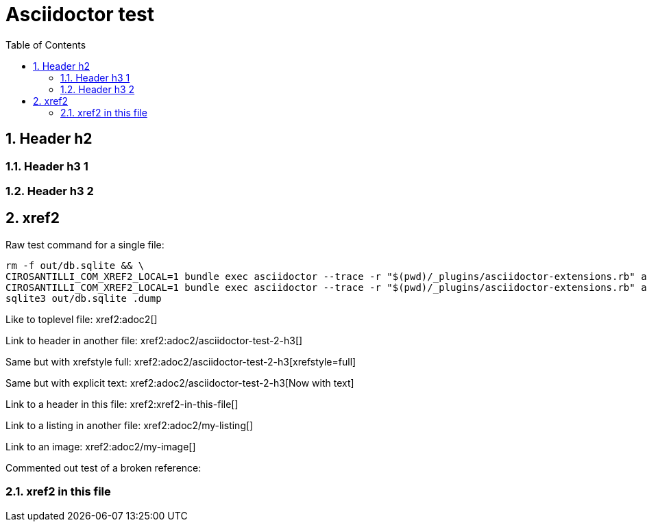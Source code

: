 = Asciidoctor test
:idprefix:
:idseparator: -
:sectnums:
:toc: macro
:toclevels: 6

toc::[]

== Header h2

=== Header h3 1

=== Header h3 2

== xref2

Raw test command for a single file:

----
rm -f out/db.sqlite && \
CIROSANTILLI_COM_XREF2_LOCAL=1 bundle exec asciidoctor --trace -r "$(pwd)/_plugins/asciidoctor-extensions.rb" adoc2.adoc && \
CIROSANTILLI_COM_XREF2_LOCAL=1 bundle exec asciidoctor --trace -r "$(pwd)/_plugins/asciidoctor-extensions.rb" adoc.adoc && \
sqlite3 out/db.sqlite .dump
----

Like to toplevel file: xref2:adoc2[]

Link to header in another file: xref2:adoc2/asciidoctor-test-2-h3[]

Same but with xrefstyle full: xref2:adoc2/asciidoctor-test-2-h3[xrefstyle=full]

Same but with explicit text: xref2:adoc2/asciidoctor-test-2-h3[Now with text]

Link to a header in this file: xref2:xref2-in-this-file[]

Link to a listing in another file: xref2:adoc2/my-listing[]

Link to an image: xref2:adoc2/my-image[]

Commented out test of a broken reference:

////
xref2:[]
////

=== xref2 in this file
